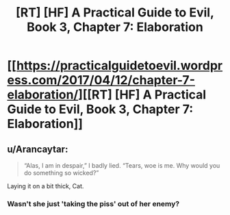 #+TITLE: [RT] [HF] A Practical Guide to Evil, Book 3, Chapter 7: Elaboration

* [[https://practicalguidetoevil.wordpress.com/2017/04/12/chapter-7-elaboration/][[RT] [HF] A Practical Guide to Evil, Book 3, Chapter 7: Elaboration]]
:PROPERTIES:
:Author: MoralRelativity
:Score: 32
:DateUnix: 1491973374.0
:DateShort: 2017-Apr-12
:END:

** u/Arancaytar:
#+begin_quote
  “Alas, I am in despair,” I badly lied. “Tears, woe is me. Why would you do something so wicked?”
#+end_quote

Laying it on a bit thick, Cat.
:PROPERTIES:
:Author: Arancaytar
:Score: 2
:DateUnix: 1492962060.0
:DateShort: 2017-Apr-23
:END:

*** Wasn't she just 'taking the piss' out of her enemy?
:PROPERTIES:
:Author: MoralRelativity
:Score: 2
:DateUnix: 1492979072.0
:DateShort: 2017-Apr-24
:END:
